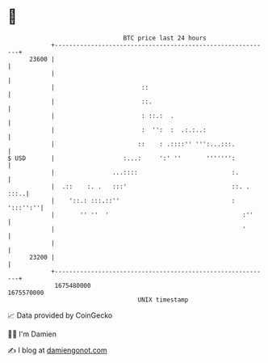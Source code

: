 * 👋

#+begin_example
                                   BTC price last 24 hours                    
               +------------------------------------------------------------+ 
         23600 |                                                            | 
               |                                                            | 
               |                        ::                                  | 
               |                        ::.                                 | 
               |                        : ::.:  .                           | 
               |                        :  '':  :  .:.:..:                  | 
               |                       ::    : .::::'' ''':...:::.          | 
   $ USD       |                   :...:     ':' ''       ''''''':          | 
               |                ...::::                          :.         | 
               |  .::    :. .   :::'                             ::. . :::..| 
               |    '::.: :::.::''                               : ':::'':''| 
               |       '' ''  '                                     :''     | 
               |                                                    '       | 
               |                                                            | 
         23200 |                                                            | 
               +------------------------------------------------------------+ 
                1675480000                                        1675570000  
                                       UNIX timestamp                         
#+end_example
📈 Data provided by CoinGecko

🧑‍💻 I'm Damien

✍️ I blog at [[https://www.damiengonot.com][damiengonot.com]]
